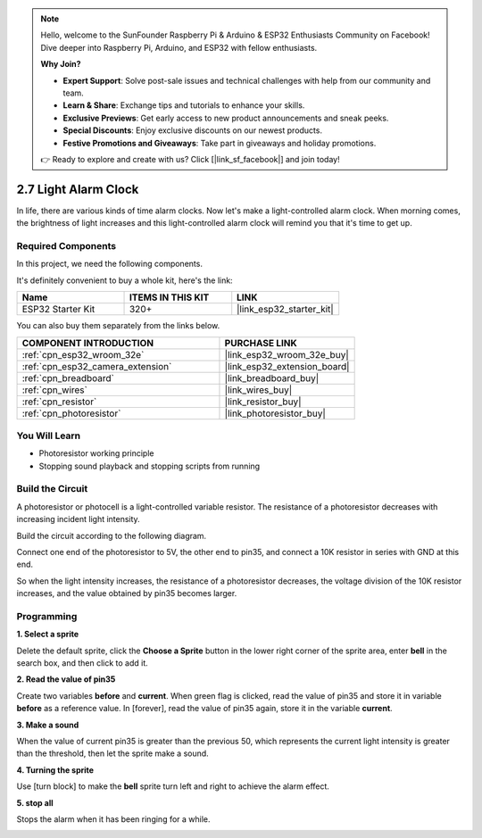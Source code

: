 .. note::

    Hello, welcome to the SunFounder Raspberry Pi & Arduino & ESP32 Enthusiasts Community on Facebook! Dive deeper into Raspberry Pi, Arduino, and ESP32 with fellow enthusiasts.

    **Why Join?**

    - **Expert Support**: Solve post-sale issues and technical challenges with help from our community and team.
    - **Learn & Share**: Exchange tips and tutorials to enhance your skills.
    - **Exclusive Previews**: Get early access to new product announcements and sneak peeks.
    - **Special Discounts**: Enjoy exclusive discounts on our newest products.
    - **Festive Promotions and Giveaways**: Take part in giveaways and holiday promotions.

    👉 Ready to explore and create with us? Click [|link_sf_facebook|] and join today!

.. _sh_light_alarm:

2.7 Light Alarm Clock
======================

In life, there are various kinds of time alarm clocks. Now let's make a light-controlled alarm clock. When morning comes, the brightness of light increases and this light-controlled alarm clock will remind you that it's time to get up.

.. image:: img/10_clock.png

Required Components
---------------------

In this project, we need the following components. 

It's definitely convenient to buy a whole kit, here's the link: 

.. list-table::
    :widths: 20 20 20
    :header-rows: 1

    *   - Name	
        - ITEMS IN THIS KIT
        - LINK
    *   - ESP32 Starter Kit
        - 320+
        - |link_esp32_starter_kit|

You can also buy them separately from the links below.

.. list-table::
    :widths: 30 20
    :header-rows: 1

    *   - COMPONENT INTRODUCTION
        - PURCHASE LINK

    *   - :ref:`cpn_esp32_wroom_32e`
        - |link_esp32_wroom_32e_buy|
    *   - :ref:`cpn_esp32_camera_extension`
        - |link_esp32_extension_board|
    *   - :ref:`cpn_breadboard`
        - |link_breadboard_buy|
    *   - :ref:`cpn_wires`
        - |link_wires_buy|
    *   - :ref:`cpn_resistor`
        - |link_resistor_buy|
    *   - :ref:`cpn_photoresistor`
        - |link_photoresistor_buy|

You Will Learn
---------------------

- Photoresistor working principle
- Stopping sound playback and stopping scripts from running

Build the Circuit
-----------------------

A photoresistor or photocell is a light-controlled variable resistor. The resistance of a photoresistor decreases with increasing incident light intensity.

Build the circuit according to the following diagram.

Connect one end of the photoresistor to 5V, the other end to pin35, and connect a 10K resistor in series with GND at this end.

So when the light intensity increases, the resistance of a photoresistor decreases, the voltage division of the 10K resistor increases, and the value obtained by pin35 becomes larger.

.. image:: img/circuit/8_light_alarm_bb.png

Programming
------------------

**1. Select a sprite**

Delete the default sprite, click the **Choose a Sprite** button in the lower right corner of the sprite area, enter **bell** in the search box, and then click to add it.

.. image:: img/10_sprite.png

**2. Read the value of pin35**

Create two variables **before** and **current**. When green flag is clicked, read the value of pin35 and store it in variable **before** as a reference value. In [forever], read the value of pin35 again, store it in the variable **current**.

.. image:: img/10_reada0.png

**3. Make a sound**

When the value of current pin35 is greater than the previous 50, which represents the current light intensity is greater than the threshold, then let the sprite make a sound.

.. image:: img/10_sound.png

**4. Turning the sprite**

Use [turn block] to make the **bell** sprite turn left and right to achieve the alarm effect.

.. image:: img/10_turn.png

**5. stop all**

Stops the alarm when it has been ringing for a while.

.. image:: img/10_stop.png


